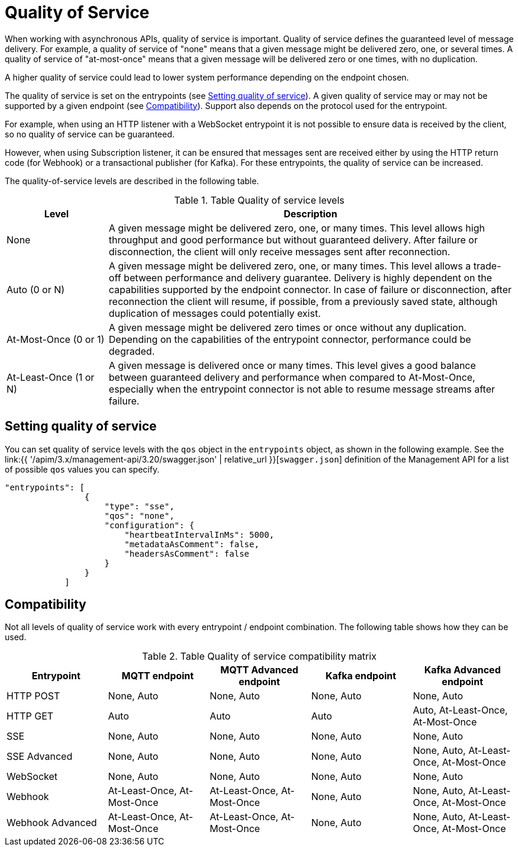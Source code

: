 [[v4-event-native-apim-quality-of-service]]
= Quality of Service
:page-sidebar: apim_3_x_sidebar
:page-permalink: apim/3.x/event_native_apim_quality_of_service.html
:page-folder: apim/v4
:page-layout: apim3x

When working with asynchronous APIs, quality of service is important. Quality of service defines the guaranteed level of message delivery. For example, a quality of service of "none" means that a given message might be delivered zero, one, or several times. A quality of service of "at-most-once" means that a given message will be delivered zero or one times, with no duplication.

A higher quality of service could lead to lower system performance depending on the endpoint chosen.

The quality of service is set on the entrypoints (see link:#setting_quality_of_service[Setting quality of service]). A given quality of service may or may not be supported by a given endpoint (see link:#compatibility[Compatibility]). Support also depends on the protocol used for the entrypoint.

For example, when using an HTTP listener with a WebSocket entrypoint it is not possible to ensure data is received by the client, so no quality of service can be guaranteed.

However, when using Subscription listener, it can be ensured that messages sent are received either by using the HTTP return code (for Webhook) or a transactional publisher (for Kafka). For these entrypoints, the quality of service can be increased.

The quality-of-service levels are described in the following table.

.Table Quality of service levels
[cols="1,4"]
|===
|Level | Description

| None
| A given message might be delivered zero, one, or many times. This level allows high throughput and good performance but without guaranteed delivery. After failure or disconnection, the client will only receive messages sent after reconnection.

| Auto (0 or N)
| A given message might be delivered zero, one, or many times. This level allows a trade-off between performance and delivery guarantee. Delivery is highly dependent on the capabilities supported by the endpoint connector.  In case of failure or disconnection, after reconnection the client will resume, if possible, from a previously saved state, although duplication of messages could potentially exist.

| At-Most-Once (0 or 1)
| A given message might be delivered zero times or once without any duplication. Depending on the capabilities of the entrypoint connector, performance could be degraded.

| At-Least-Once (1 or N)
| A given message is delivered once or many times. This level gives a good balance between guaranteed delivery and performance when compared to At-Most-Once, especially when the entrypoint connector is not able to resume message streams after failure.

|===

== Setting quality of service

You can set quality of service levels with the `qos` object in the `entrypoints` object, as shown in the following example. See the link:{{ '/apim/3.x/management-api/3.20/swagger.json' | relative_url }}[`swagger.json`] definition of the Management API for a list of possible `qos` values you can specify.

[source json]
----
"entrypoints": [
                {
                    "type": "sse",
                    "qos": "none",
                    "configuration": {
                        "heartbeatIntervalInMs": 5000,
                        "metadataAsComment": false,
                        "headersAsComment": false
                    }
                }
            ]
----

== Compatibility

Not all levels of quality of service work with every entrypoint / endpoint combination. The following table shows how they can be used.

.Table Quality of service compatibility matrix
|===
| Entrypoint| MQTT endpoint | MQTT Advanced endpoint | Kafka endpoint | Kafka Advanced endpoint

| HTTP POST
| None, Auto
| None, Auto
| None, Auto
| None, Auto

| HTTP GET
| Auto
| Auto
| Auto
| Auto, At-Least-Once, At-Most-Once

| SSE
| None, Auto
| None, Auto
| None, Auto
| None, Auto

| SSE Advanced
| None, Auto
| None, Auto
| None, Auto
| None, Auto, At-Least-Once, At-Most-Once

| WebSocket
| None, Auto
| None, Auto
| None, Auto
| None, Auto

| Webhook
| At-Least-Once, At-Most-Once
| At-Least-Once, At-Most-Once
| None, Auto
| None, Auto, At-Least-Once, At-Most-Once

| Webhook Advanced
| At-Least-Once, At-Most-Once
| At-Least-Once, At-Most-Once
| None, Auto
| None, Auto, At-Least-Once, At-Most-Once

|===
